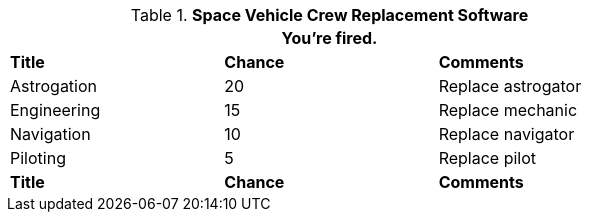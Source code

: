 // Table 52.11 Crew Replacement Software
.*Space Vehicle Crew Replacement Software*
[width="75%",cols="<,^,<",frame="all", stripes="even"]
|===
3+<|You're fired.

s|Title
s|Chance
s|Comments

|Astrogation
|20
|Replace astrogator

|Engineering
|15
|Replace mechanic

|Navigation
|10
|Replace navigator

|Piloting
|5
|Replace pilot

s|Title
s|Chance
s|Comments
|===
